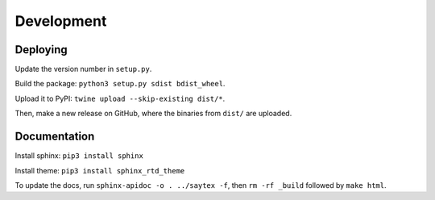 Development
=================


Deploying
---------

Update the version number in ``setup.py``.

Build the package: ``python3 setup.py sdist bdist_wheel``.

Upload it to PyPI: ``twine upload --skip-existing dist/*``.

Then, make a new release on GitHub, where the binaries from ``dist/`` are uploaded.

Documentation
-------------

Install sphinx: ``pip3 install sphinx``

Install theme: ``pip3 install sphinx_rtd_theme``

To update the docs, run ``sphinx-apidoc -o . ../saytex -f``, then ``rm -rf _build`` followed by ``make html``.